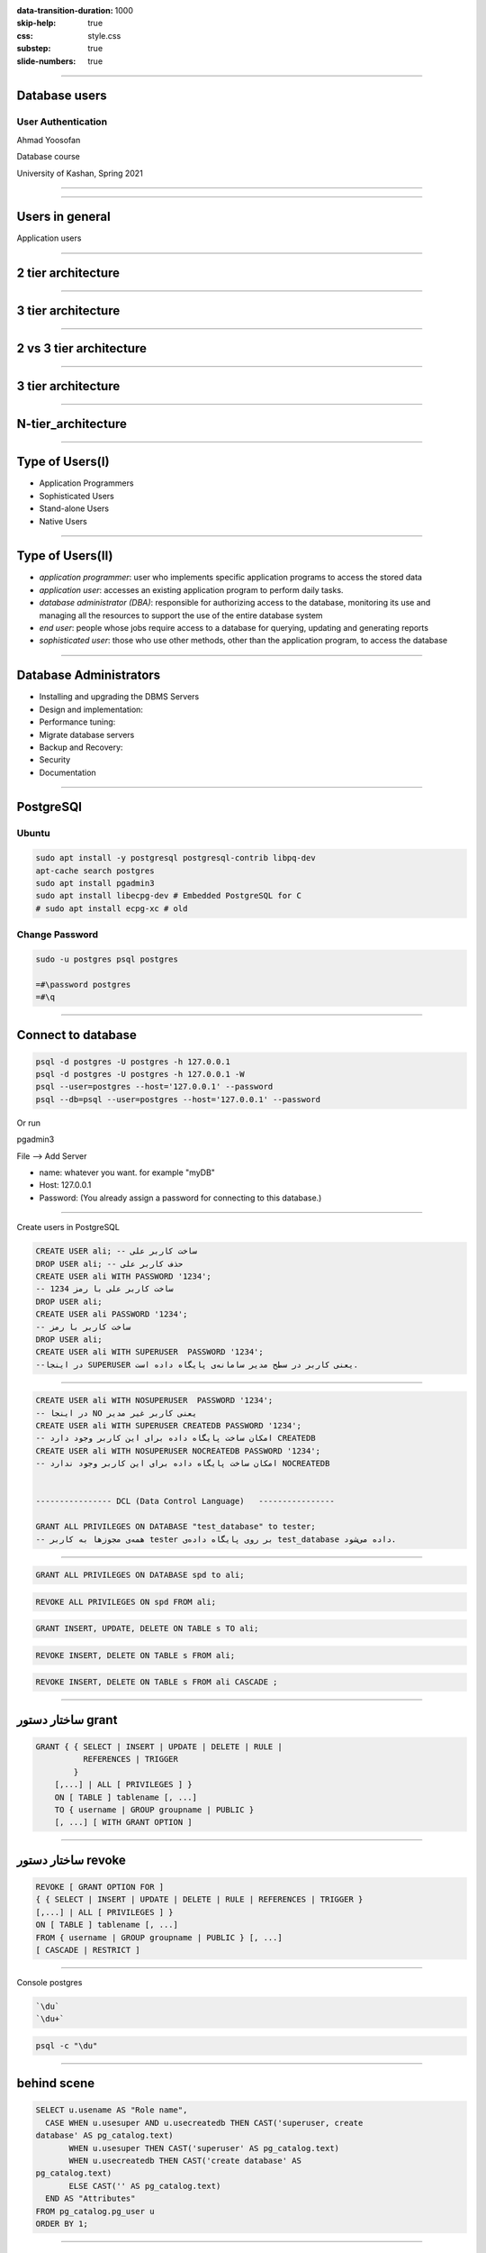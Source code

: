 :data-transition-duration: 1000
:skip-help: true
:css: style.css
:substep: true
:slide-numbers: true

----

Database users
===================================================
User Authentication
---------------------
Ahmad Yoosofan

Database course

University of Kashan, Spring 2021

----

.. image:: img/users/several_users.png

.. reference:

    https://www.sqlshack.com/drop-sql-server-login-dependencies/

----

Users in general
======================
Application users

----

2 tier architecture
=======================
.. image:: img/users/aplication_user.gif

.. reference:

    https://docs.oracle.com/cd/B28196_01/idmanage.1014/b15994/concepts.htm

----

3 tier architecture
=======================

.. image:: img/users/3-tier-architecture_W640.jpg

.. reference:

    https://www.researchgate.net/publication/277187696_Building_a_Software_Service_for_Mobile_Devices_to_Enhance_Awareness_in_Web_Collaboration/figures?lo=1

----

2 vs 3 tier architecture
=========================

.. image:: img/users/2_3_tier_architecture.jpg

.. reference:

    https://medium.com/@gacheruevans0/2-tier-vs-3-tier-architecture-26db56fe7e9c

----

3 tier architecture
=======================
.. image:: img/users/A_Typical_3_Tier_Server_Architecture.jpg

.. reference:

    https://www.researchgate.net/publication/221147997_FlashCache_A_NAND_flash_memory_file_cache_for_low_power_web_servers/figures?lo=1

----

N-tier_architecture
========================

.. image:: img/users/N-tier_architecture.png

.. reference:

    https://www.semanticscholar.org/paper/CEMARA%3A-a-Web-Dynamic-Application-Within-a-N-tier-Messiaen-Mignot/bf759757727c17a03376614d69ac81dc73c4bba9/figure/0


----

Type of Users(I)
=================
.. class:: substep

* Application Programmers
* Sophisticated Users
* Stand-alone Users
* Native Users

----

Type of Users(II)
=================
.. class:: substep

* *application programmer*: user who implements specific application programs to access the stored data
* *application user*: accesses an existing application program to perform daily tasks.
* *database administrator (DBA)*: responsible for authorizing access to the database, monitoring its use and managing all the resources to support the use of the entire database system
* *end user*: people whose jobs require access to a database for querying, updating and generating reports
* *sophisticated user*: those who use other methods, other than the application program, to access the database

.. reference:

    https://opentextbc.ca/dbdesign01/chapter/chapter-14-database-users/

----

Database Administrators
===========================
.. class:: substep

* Installing and upgrading the DBMS Servers
* Design and implementation:
* Performance tuning:
* Migrate database servers
* Backup and Recovery:
* Security
* Documentation

.. reference:

    https://www.tutorialcup.com/dbms/database-users-administrators.htm

----

PostgreSQl
==============
Ubuntu
-----------
.. code:: sh

  sudo apt install -y postgresql postgresql-contrib libpq-dev
  apt-cache search postgres
  sudo apt install pgadmin3 
  sudo apt install libecpg-dev # Embedded PostgreSQL for C
  # sudo apt install ecpg-xc # old

.. :

    # https://command-not-found.com/ecpg

Change Password
-----------------
.. code:: sh

  sudo -u postgres psql postgres
  
  =#\password postgres
  =#\q
  
----

Connect to database
======================

.. code:: sql

  psql -d postgres -U postgres -h 127.0.0.1
  psql -d postgres -U postgres -h 127.0.0.1 -W
  psql --user=postgres --host='127.0.0.1' --password
  psql --db=psql --user=postgres --host='127.0.0.1' --password

Or run

pgadmin3

File --> Add Server

* name: whatever you want. for example "myDB"
* Host: 127.0.0.1
* Password:  (You already assign a password for connecting to this database.)


----

Create users in PostgreSQL


.. code:: sql

  CREATE USER ali; -- ساخت کاربر علی
  DROP USER ali; -- حذف کاربر علی
  CREATE USER ali WITH PASSWORD '1234';
  -- ساخت کاربر علی با رمز 1234
  DROP USER ali;
  CREATE USER ali PASSWORD '1234';
  -- ساخت کاربر با رمز
  DROP USER ali;
  CREATE USER ali WITH SUPERUSER  PASSWORD '1234';
  --در اینجا SUPERUSER یعنی کاربر در سطح مدیر سامانه‌ی پایگاه داده است.

----

.. code:: sql


  CREATE USER ali WITH NOSUPERUSER  PASSWORD '1234';
  -- در اینجا NO یعنی کاربر غیر مدیر
  CREATE USER ali WITH SUPERUSER CREATEDB PASSWORD '1234';
  -- امکان ساخت پایگاه داده برای این کاربر وجود دارد CREATEDB
  CREATE USER ali WITH NOSUPERUSER NOCREATEDB PASSWORD '1234';
  -- امکان ساخت پایگاه داده برای این کاربر وجود ندارد NOCREATEDB


  ---------------- DCL (Data Control Language)   ----------------

  GRANT ALL PRIVILEGES ON DATABASE "test_database" to tester;
  -- همه‌ی مجوزها به کاربر tester بر روی پایگاه داده‌ی test_database داده می‌شود.

----


.. code:: sql
  :class: substep

  GRANT ALL PRIVILEGES ON DATABASE spd to ali;

.. code:: sql
  :class: substep

  REVOKE ALL PRIVILEGES ON spd FROM ali;

.. code:: sql
  :class: substep

  GRANT INSERT, UPDATE, DELETE ON TABLE s TO ali;

.. code:: sql
  :class: substep

  REVOKE INSERT, DELETE ON TABLE s FROM ali;

.. code:: sql
  :class: substep

  REVOKE INSERT, DELETE ON TABLE s FROM ali CASCADE ;

----

ساختار دستور grant
=============================

.. code:: sql

  GRANT { { SELECT | INSERT | UPDATE | DELETE | RULE | 
            REFERENCES | TRIGGER 
          }
      [,...] | ALL [ PRIVILEGES ] }
      ON [ TABLE ] tablename [, ...]
      TO { username | GROUP groupname | PUBLIC } 
      [, ...] [ WITH GRANT OPTION ]

.. reference:

    `<http://www.davidpashley.com/articles/postgresql-user-administration/>`_

----

ساختار دستور revoke
==============================
.. code:: sql

    REVOKE [ GRANT OPTION FOR ]
    { { SELECT | INSERT | UPDATE | DELETE | RULE | REFERENCES | TRIGGER }
    [,...] | ALL [ PRIVILEGES ] }
    ON [ TABLE ] tablename [, ...]
    FROM { username | GROUP groupname | PUBLIC } [, ...]
    [ CASCADE | RESTRICT ]

.. references:

    list of users
    http://www.postgresqltutorial.com/postgresql-list-users/

----

Console postgres


.. code:: sh

    `\du`
    `\du+`


.. code:: sh

    psql -c "\du"

----

behind scene
==================
.. code:: sql

    SELECT u.usename AS "Role name",
      CASE WHEN u.usesuper AND u.usecreatedb THEN CAST('superuser, create
    database' AS pg_catalog.text)
           WHEN u.usesuper THEN CAST('superuser' AS pg_catalog.text)
           WHEN u.usecreatedb THEN CAST('create database' AS
    pg_catalog.text)
           ELSE CAST('' AS pg_catalog.text)
      END AS "Attributes"
    FROM pg_catalog.pg_user u
    ORDER BY 1;

----

Some Commands
========================
run sql command in terminal

.. code:: console

  psql -U username -d mydatabase -c 'SELECT * FROM mytable'

  psql -U username -d mydatabase -c 'select pg_terminate_backend(pid) 
                                     from pg_stat_activity where datname=dc';

.. code:: sql

  select * from pg_stat_activity where datname='dc'

  psql -h $database_host -U $database_user  -f boot_database_set.sql

  ALTER ROLE username  WITH PASSWORD 'password';

----

Create Index
===============
.. code:: sql

  CREATE INDEX time_index ON mytable(time1);

.. code:: sql

  DROP INDEX time_index;

.. code:: sql

  CREATE INDEX time_index2 ON mytable(time1, time2);

----

Backup
===========
Dump
--------------
.. code:: sh

  pg_dump --host='127.0.0.1' --username=postgres --password pc > backup.tar

  pg_dumpall 

  pg_dumpall -U postgres > all.sql

  pg_dumpall --schema-only > definitiononly.sql

  pg_dumpall --tablespaces-only > allroles.sql

Restore
--------------
.. code:: sh

  psql dbname < backup.sql
  psql pc < backup.sql


----

Transaction(I)
==================
حساب بانکی را در نظر بگیرید می‌خواهیم پولی را به حساب فرد دیگری بفرستیم. در ساده‌ترین حالت باید دو دستور به روز رسانی انحام شود.

الف. از حساب من مقداری کم بشه

ب. به حساب گیرنده واریز بشه

پس دست کم دو دستور update

.. code:: sql

  member( ssn_ , sname, balance) 

----

Transaction(II)
====================
.. code:: sql

  BEGIN TRANSACTION;
   
  update ..
  update ...
   
  COMMIT;  ----  ROLLBACK

----

:claas: t2c

Transaction(III)
====================
.. code:: sql

  CREATE TABLE accounts (
    account_no INTEGER NOT NULL,
    balance DECIMAL NOT NULL DEFAULT 0,
    PRIMARY KEY(account_no),
               CHECK(balance >= 0)
  );

  CREATE TABLE account_changes (
    change_no INT NOT NULL PRIMARY KEY,
    account_no INTEGER NOT NULL,
    flag TEXT NOT NULL,
    amount DECIMAL NOT NULL,
    changed_at TEXT NOT NULL,
    foreign key (account_no) references accounts(account_no)
  );

.. code:: sql

  INSERT INTO accounts (account_no,balance)
  VALUES (100,20100);
   
  INSERT INTO accounts (account_no,balance)
  VALUES (200,10100);
  SELECT * FROM accounts;

----

Transaction(III)
====================
.. code:: sql

  BEGIN TRANSACTION;
   
  UPDATE accounts
     SET balance = balance - 1000
  WHERE account_no = 100;
   
  UPDATE accounts
     SET balance = balance + 1000
  WHERE account_no = 200;

  INSERT INTO account_changes(change_no, account_no,flag,amount,changed_at)
  VALUES(10, 100,'-',1000,datetime('now'));
   
  INSERT INTO account_changes(change_no, account_no,flag,amount,changed_at)
  VALUES(11, 200,'+',1000,datetime('now'));
   
  COMMIT;
  
  SELECT * FROM accounts;

----

:claas: t2c

Transaction(IV)
====================
.. code:: sql

  START TRANSACTION;
  BEGIN TRANSACTION;
  BEGIN WORK;
  BEGIN;
  START;

.. code:: sql

  BEGIN;
    INSERT INTO table1 VALUES (1);
    SAVEPOINT my_savepoint;
    INSERT INTO table1 VALUES (2);
    ROLLBACK TO SAVEPOINT my_savepoint;
    INSERT INTO table1 VALUES (3);
  COMMIT;

.. code:: sql

  BEGIN;
      INSERT INTO table1 VALUES (3);
      SAVEPOINT my_savepoint;
      INSERT INTO table1 VALUES (4);
      RELEASE SAVEPOINT my_savepoint;
  COMMIT;

.. :

  https://www.postgresql.org/docs/current/sql-begin.html
  https://www.postgresql.org/docs/current/sql-savepoint.html

----

Commit(PostgreSQL)
======================
.. code:: sh

  \set AUTOCOMMIT off
  \echo :AUTOCOMMIT
  \set AUTOCOMMIT off

.. :

  https://dzone.com/articles/autocommit-in-postgresqls-psql
  https://www.postgresql.org/docs/current/ecpg-sql-set-autocommit.html

----

ACID
======
.. class:: substep

* *Atomic*: 
* *Consistent*: 
* *Isolation*: 
* *Durable*: 

DBMS = DataBase Management System (mySql, postgreSQL, SQL server, mariadb, Oracle, DB2)

.. :


  a transaction should be atomic. It means that a change cannot be broken down into smaller ones. When you commit a transaction, either the entire transaction is applied or not.
  a transaction must ensure to change the database from one valid state to another. When a transaction starts and executes a statement to modify data, the database becomes inconsistent. However, when the transaction is committed or rolled back, it is important that the transaction must keep the database consistent.
  a pending transaction performed by a session must be isolated from other sessions. When a session starts a transaction and executes the INSERT or UPDATE statement to change the data, these changes are only visible to the current session, not others. On the other hand, the changes committed by other sessions after the transaction started should not be visible to the current session.
  a pending transaction performed by a session must be isolated from other sessions. When a session starts a transaction and executes the INSERT or UPDATE statement to change the data, these changes are only visible to the current session, not others. On the other hand, the changes committed by other sessions after the transaction started should not be visible to the current session.

----

View
=====
view

----


حساب بانکی را در نظر بگیرید می‌خواهیم پولی را به حساب فرد دیگری بفرستیم. در ساده‌ترین حالت باید دو دستور به روز رسانی انحام شود.
الف. از حساب من مقداری کم بشه
ب. به حساب گیرنده واریز بشه
پس دست کم دو دستور update

الف و ب دو دستور یا مجموعه دستورهای مجزای SQL  خواهند شد.

insert into S(sn,sname,status,city) values('S1','Smith',20,'London');

تراکنش دستور یا مجموعه دستورهایی هست که می‌خواهیم یا همه انجام شود یا هیچ کدام انجام نشود. transaction

Atomic: a transaction should be atomic. It means that a change cannot be broken down into smaller ones. When you commit a transaction, either the entire transaction is applied or not.
Consistent: a transaction must ensure to change the database from one valid state to another. When a transaction starts and executes a statement to modify data, the database becomes inconsistent. However, when the transaction is committed or rolled back, it is important that the transaction must keep the database consistent.
Isolation: a pending transaction performed by a session must be isolated from other sessions. When a session starts a transaction and executes the insert or update statement to change the data, these changes are only visible to the current session, not others. On the other hand, the changes committed by other sessions after the transaction started should not be visible to the current session.
Durable: if a transaction is successfully committed, the changes must be permanent in the database regardless of the condition such as power failure or program crash. On the contrary, if the program crashes before the transaction is committed, the change should not persist.
DBMS = DataBase Management System (mySql, postgreSQL, SQL server, mariadb, Oracle, DB2)


https://www.sqlitetutorial.net/sqlite-transaction/

----

.. code:: sql

    create table accounts (
      account_no integer not null,
      balance DECIMAL not null default 0,
      primary key(account_no),
                 check(balance >= 0)
    );

    create table account_changes (
      change_no int not null primary key,
      account_no integer not null,
      flag text not null,
      amount DECIMAL not null,
      changed_at text not null
    );

----

.. code:: sql

    insert into accounts (account_no,balance)
    values (100,20100);

    insert into accounts (account_no,balance)
    values (200,10100);
    select * from accounts;

    begin transaction;

    update accounts
       set balance = balance - 1000
     where account_no = 100;

    update accounts
       set balance = balance + 1000
     where account_no = 200;
    insert into account_changes(change_no, account_no,flag,amount,changed_at)
    values(10, 100,'-',1000,datetime('now'));

.. code:: sql

    insert into account_changes(change_no, account_no,flag,amount,changed_at)
    values(11, 200,'+',1000,datetime('now'));

    COMMIT;

    select * from accounts;


    begin transaction;

    update accounts
       set balance = balance - 20000
     where account_no = 100;

----

.. code:: sql

    insert into account_changes(account_no,flag,amount,changed_at)
    values(100,'-',20000,datetime('now'));


.. :

  13990919

----

References
=============
*  `<http://www.postgresql.org/docs/current/static/sql-grant.html>`_
*  `<http://www.postgresql.org/docs/current/static/sql-revoke.html>`_
*  `<http://www.postgresql.org/docs/current/static/sql-createuser.html>`_
*  `<http://www.postgresql.org/docs/current/static/sql-createrole.html>`_
*  https://docs.oracle.com/cd/E11882_01/server.112/e10897/users_secure.htm#ADMQS0741
*  https://docs.oracle.com/cd/F49540_01/DOC/server.815/a67772/dba.htm
*  https://opentextbc.ca/dbdesign01/chapter/chapter-14-database-users/
*  https://en.wikipedia.org/wiki/Database_administrator
*  https://en.wikipedia.org/wiki/Database_administration
*  https://www.oracletutorial.com/oracle-administration/
*  https://chartio.com/resources/tutorials/oracle-user-privileges--how-to-show-all-privileges-for-a-user/
*  https://docs.oracle.com/cd/E25178_01/oid.1111/e10029/oracle_and_oid.htm
*  https://help.sap.com/doc/fiori_bs2013/1.0%202016-01/en-US/46/e42438f63966c6e10000000a1553f7/frameset.htm
*  https://intellipaat.com/blog/tutorial/oracle-dba-tutorial/database-backup-restore-and-recovery/
*  https://www.sqlshack.com/drop-sql-server-login-dependencies/

.. _ssn: #

.. comments:

   rst2html user.grant.revoke.rst user.grant.revoke.html --stylesheet=../../../other/setting/office/restructuredtext/farsi.css,html4css1.css
